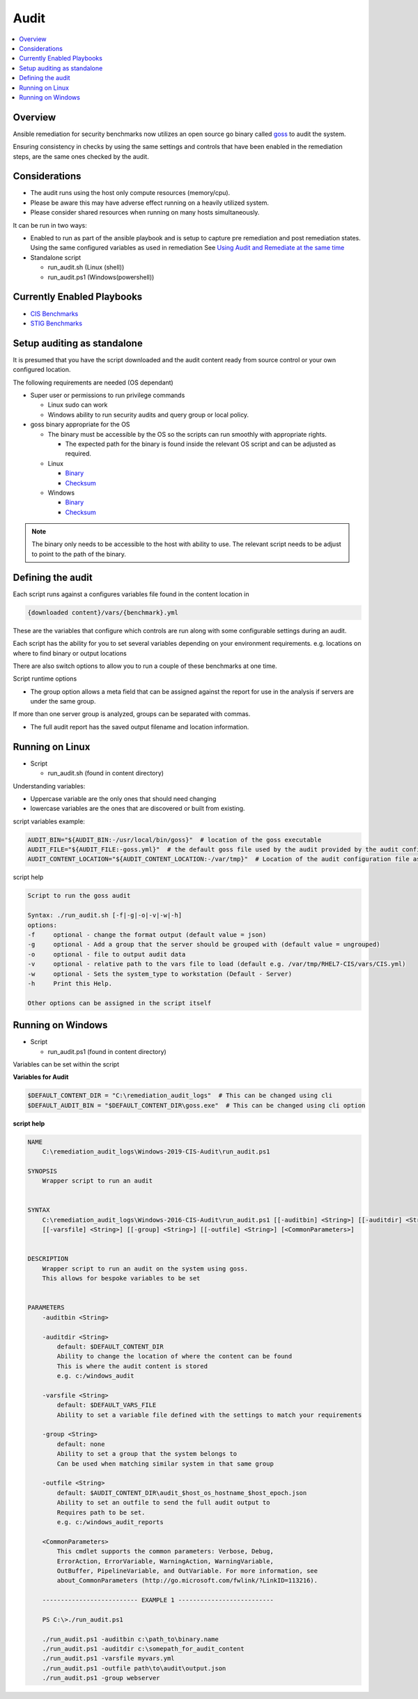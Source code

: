 Audit
==========================

.. contents::
   :local:
   :backlinks: none

Overview
--------

Ansible remediation for security benchmarks now utilizes an open source
go binary called `goss <https://goss.rocks>`_ to audit the system.

Ensuring consistency in checks by using the same settings and controls
that have been enabled in the remediation steps, are the same ones
checked by the audit.


Considerations
--------------

- The audit runs using the host only compute resources (memory/cpu).
- Please be aware this may have adverse effect running on a heavily utilized system.
- Please consider shared resources when running on many hosts simultaneously.


It can be run in two ways:

- Enabled to run as part of the ansible playbook and is setup to capture pre remediation and post remediation states.
  Using the same configured variables as used in remediation See `Using Audit and Remediate at the same time <../combined/comb-getting-started.html>`_

- Standalone script

  - run_audit.sh (Linux (shell))
  - run_audit.ps1 (Windows(powershell))



Currently Enabled Playbooks
---------------------------

- `CIS Benchmarks <../CIS/CIS_table.html>`_

- `STIG Benchmarks <../STIG/STIG_table.html>`_


Setup auditing as standalone
----------------------------

It is presumed that you have the script downloaded and the audit content ready from
source control or your own configured location.

The following requirements are needed (OS dependant)

- Super user or permissions to run privilege commands

  - Linux sudo can work
  - Windows ability to run security audits and query group or local policy.

- goss binary appropriate for the OS

  - The binary must be accessible by the OS so the scripts can run smoothly with appropriate rights.

    - The expected path for the binary is found inside the relevant OS script and can be adjusted as required.

  - Linux

    - `Binary <https://github.com/aelsabbahy/goss/releases/download/v0.3.16/goss-linux-amd64>`_
    - `Checksum <https://github.com/aelsabbahy/goss/releases/download/v0.3.16/goss-linux-amd64.sha256>`_

  - Windows

    - `Binary <https://github.com/aelsabbahy/goss/releases/download/v0.3.16/goss-alpha-windows-amd64.exe>`_
    - `Checksum <https://github.com/aelsabbahy/goss/releases/download/v0.3.16/goss-alpha-windows-amd64.exe.sha265>`_

.. note::
    The binary only needs to be accessible to the host with ability to use.
    The relevant script needs to be adjust to point to the path of the binary.

Defining the audit
------------------

Each script runs against a configures variables file found in the content location in

.. code-block:: shell

   {downloaded content}/vars/{benchmark}.yml

These are the variables that configure which controls are run along with some configurable settings during an audit.

Each script has the ability for you to set several variables depending on your environment requirements.
e.g. locations on where to find binary or output locations

There are also switch options to allow you to run a couple of these benchmarks at one time.

Script runtime options

- The group option allows a meta field that can be assigned against the report for use in the analysis if servers are under the same group.
If more than one server group is analyzed, groups can be separated with commas.

- The full audit report has the saved output filename and location information.

Running on Linux
----------------

- Script

  - run_audit.sh (found in content directory)

Understanding variables:

- Uppercase variable are the only ones that should need changing
- lowercase variables are the ones that are discovered or built from existing.

script variables
example:

.. code-block:: shell

   AUDIT_BIN="${AUDIT_BIN:-/usr/local/bin/goss}"  # location of the goss executable
   AUDIT_FILE="${AUDIT_FILE:-goss.yml}"  # the default goss file used by the audit provided by the audit configuration
   AUDIT_CONTENT_LOCATION="${AUDIT_CONTENT_LOCATION:-/var/tmp}"  # Location of the audit configuration file as available to the OS


script help

.. code-block:: shell

   Script to run the goss audit

   Syntax: ./run_audit.sh [-f|-g|-o|-v|-w|-h]
   options:
   -f     optional - change the format output (default value = json)
   -g     optional - Add a group that the server should be grouped with (default value = ungrouped)
   -o     optional - file to output audit data
   -v     optional - relative path to the vars file to load (default e.g. /var/tmp/RHEL7-CIS/vars/CIS.yml)
   -w     optional - Sets the system_type to workstation (Default - Server)
   -h     Print this Help.

   Other options can be assigned in the script itself

Running on Windows
------------------

- Script

  - run_audit.ps1 (found in content directory)

Variables can be set within the script

**Variables for Audit**

.. code-block:: shell

    $DEFAULT_CONTENT_DIR = "C:\remediation_audit_logs"  # This can be changed using cli
    $DEFAULT_AUDIT_BIN = "$DEFAULT_CONTENT_DIR\goss.exe"  # This can be changed using cli option

**script help**

.. code-block:: shell

   NAME
       C:\remediation_audit_logs\Windows-2019-CIS-Audit\run_audit.ps1

   SYNOPSIS
       Wrapper script to run an audit


   SYNTAX
       C:\remediation_audit_logs\Windows-2016-CIS-Audit\run_audit.ps1 [[-auditbin] <String>] [[-auditdir] <String>]
       [[-varsfile] <String>] [[-group] <String>] [[-outfile] <String>] [<CommonParameters>]


   DESCRIPTION
       Wrapper script to run an audit on the system using goss.
       This allows for bespoke variables to be set


   PARAMETERS
       -auditbin <String>

       -auditdir <String>
           default: $DEFAULT_CONTENT_DIR
           Ability to change the location of where the content can be found
           This is where the audit content is stored
           e.g. c:/windows_audit

       -varsfile <String>
           default: $DEFAULT_VARS_FILE
           Ability to set a variable file defined with the settings to match your requirements

       -group <String>
           default: none
           Ability to set a group that the system belongs to
           Can be used when matching similar system in that same group

       -outfile <String>
           default: $AUDIT_CONTENT_DIR\audit_$host_os_hostname_$host_epoch.json
           Ability to set an outfile to send the full audit output to
           Requires path to be set.
           e.g. c:/windows_audit_reports

       <CommonParameters>
           This cmdlet supports the common parameters: Verbose, Debug,
           ErrorAction, ErrorVariable, WarningAction, WarningVariable,
           OutBuffer, PipelineVariable, and OutVariable. For more information, see
           about_CommonParameters (http://go.microsoft.com/fwlink/?LinkID=113216).

       -------------------------- EXAMPLE 1 --------------------------

       PS C:\>./run_audit.ps1

       ./run_audit.ps1 -auditbin c:\path_to\binary.name
       ./run_audit.ps1 -auditdir c:\somepath_for_audit_content
       ./run_audit.ps1 -varsfile myvars.yml
       ./run_audit.ps1 -outfile path\to\audit\output.json
       ./run_audit.ps1 -group webserver
